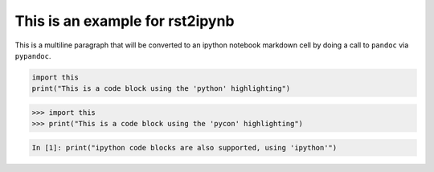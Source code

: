 This is an example for rst2ipynb
--------------------------------

This is a multiline paragraph that will be converted to an ipython notebook
markdown cell by doing a call to ``pandoc`` via ``pypandoc``.

.. code-block:: python

   import this
   print("This is a code block using the 'python' highlighting")

.. code-block:: pycon

   >>> import this
   >>> print("This is a code block using the 'pycon' highlighting")

.. code-block:: ipython

   In [1]: print("ipython code blocks are also supported, using 'ipython'")
